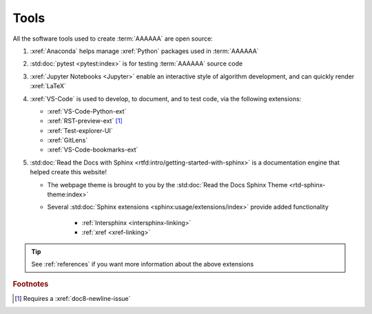 .. _tools:


#####
Tools
#####

All the software tools used to create :term:`AAAAAA` are open source:

#. :xref:`Anaconda` helps manage :xref:`Python` packages used in :term:`AAAAAA`
#. :std:doc:`pytest <pytest:index>` is for testing :term:`AAAAAA` source code
#. :xref:`Jupyter Notebooks <Jupyter>` enable an interactive style of
   algorithm development, and can quickly render :xref:`LaTeX`

#. :xref:`VS-Code` is used to develop, to document, and to test code, via the
   following extensions:

   * :xref:`VS-Code-Python-ext`
   * :xref:`RST-preview-ext` [#]_
   * :xref:`Test-explorer-UI`
   * :xref:`GitLens`
   * :xref:`VS-Code-bookmarks-ext`

#. :std:doc:`Read the Docs with Sphinx <rtfd:intro/getting-started-with-sphinx>`
   is a documentation engine that helped create this website!

   * The webpage theme is brought to you by the
     :std:doc:`Read the Docs Sphinx Theme <rtd-sphinx-theme:index>`
   * Several :std:doc:`Sphinx extensions <sphinx:usage/extensions/index>`
     provide added functionality

      * :ref:`Intersphinx <intersphinx-linking>`
      * :ref:`xref <xref-linking>`

.. tip::
   See :ref:`references` if you want more information about the above
   extensions

.. rubric:: Footnotes

.. [#] Requires a :xref:`doc8-newline-issue`
